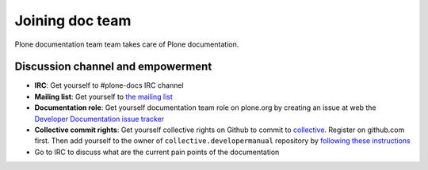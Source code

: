 ==================================
 Joining doc team
==================================

Plone documentation team team takes care of Plone documentation.

Discussion channel and empowerment
====================================

* **IRC**: Get yourself to #plone-docs IRC channel

* **Mailing list**: Get yourself to `the mailing list <http://plone.293351.n2.nabble.com/Documentation-Team-f293358.html>`_

* **Documentation role**: Get yourself documentation team role on plone.org by creating an issue at web the `Developer Documentation issue tracker <https://github.com/collective/collective.developermanual/issues/101>`_

* **Collective commit rights**: Get yourself collective rights on Github to commit to `collective <https://github.com/collective/collective.developermanual>`_. Register on github.com first. Then add yourself to
  the owner of ``collective.developermanual`` repository
  by `following these instructions <http://collective.github.com/#how-to-get-access>`_

* Go to IRC to discuss what are the current pain points of the documentation

